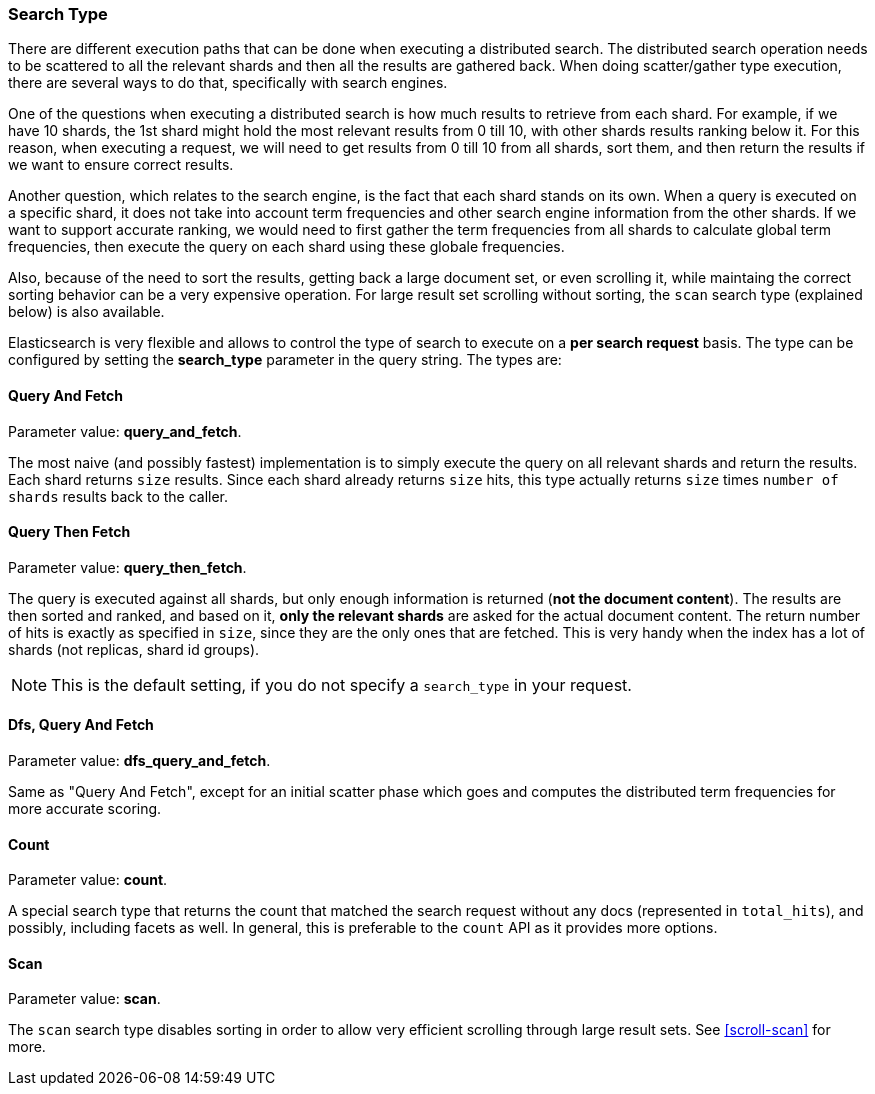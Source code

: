[[search-request-search-type]]
=== Search Type

There are different execution paths that can be done when executing a
distributed search. The distributed search operation needs to be
scattered to all the relevant shards and then all the results are
gathered back. When doing scatter/gather type execution, there are
several ways to do that, specifically with search engines.

One of the questions when executing a distributed search is how much
results to retrieve from each shard. For example, if we have 10 shards,
the 1st shard might hold the most relevant results from 0 till 10, with
other shards results ranking below it. For this reason, when executing a
request, we will need to get results from 0 till 10 from all shards,
sort them, and then return the results if we want to ensure correct
results.

Another question, which relates to the search engine, is the fact that each
shard stands on its own. When a query is executed on a specific shard,
it does not take into account term frequencies and other search engine
information from the other shards. If we want to support accurate
ranking, we would need to first gather the term frequencies from all
shards to calculate global term frequencies, then execute the query on
each shard using these globale frequencies.

Also, because of the need to sort the results, getting back a large
document set, or even scrolling it, while maintaing the correct sorting
behavior can be a very expensive operation. For large result set
scrolling without sorting, the `scan` search type (explained below) is
also available.

Elasticsearch is very flexible and allows to control the type of search
to execute on a *per search request* basis. The type can be configured
by setting the *search_type* parameter in the query string. The types
are:

[[query-and-fetch]]
==== Query And Fetch

Parameter value: *query_and_fetch*.

The most naive (and possibly fastest) implementation is to simply
execute the query on all relevant shards and return the results. Each
shard returns `size` results. Since each shard already returns `size`
hits, this type actually returns `size` times `number of shards` results
back to the caller.

[[query-then-fetch]]
==== Query Then Fetch

Parameter value: *query_then_fetch*.

The query is executed against all shards, but only enough information is
returned (*not the document content*). The results are then sorted and
ranked, and based on it, *only the relevant shards* are asked for the
actual document content. The return number of hits is exactly as
specified in `size`, since they are the only ones that are fetched. This
is very handy when the index has a lot of shards (not replicas, shard id
groups).

NOTE: This is the default setting, if you do not specify a `search_type`
      in your request.

[[dfs-query-and-fetch]]
==== Dfs, Query And Fetch

Parameter value: *dfs_query_and_fetch*.

Same as "Query And Fetch", except for an initial scatter phase which
goes and computes the distributed term frequencies for more accurate
scoring.

[[count]]
==== Count

Parameter value: *count*.

A special search type that returns the count that matched the search
request without any docs (represented in `total_hits`), and possibly,
including facets as well. In general, this is preferable to the `count`
API as it provides more options.

[[scan]]
==== Scan

Parameter value: *scan*.

The `scan` search type disables sorting in order to allow very efficient
scrolling through large result sets.  See <<scroll-scan>> for more.

